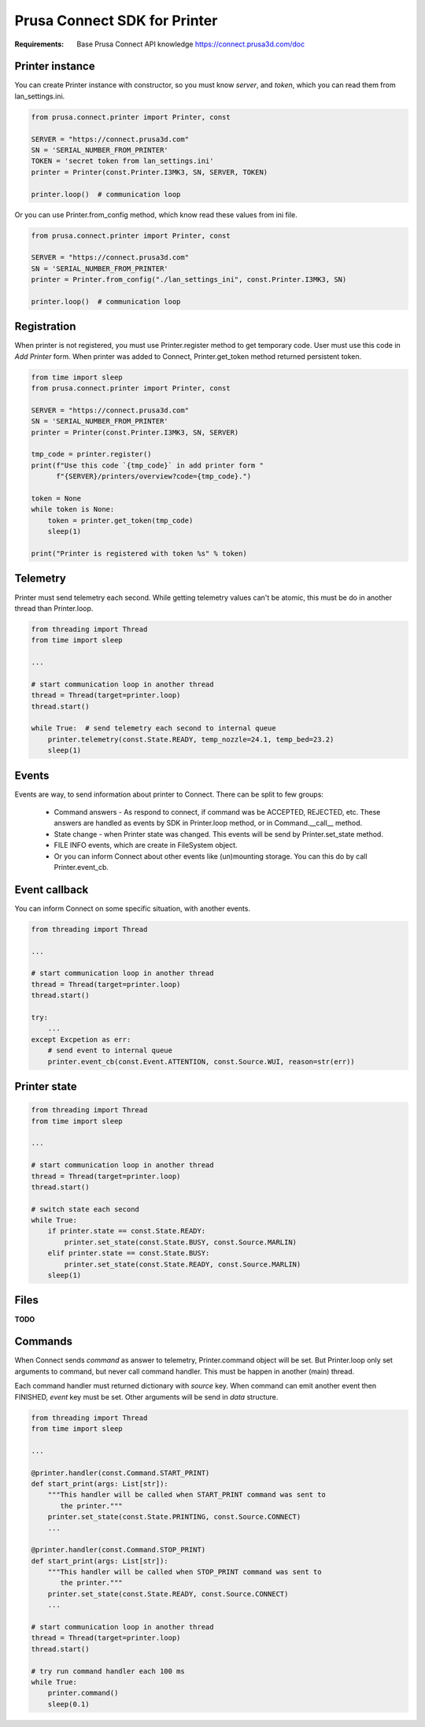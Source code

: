Prusa Connect SDK for Printer
=============================

:Requirements: Base Prusa Connect API knowledge https://connect.prusa3d.com/doc

Printer instance
----------------
You can create Printer instance with constructor, so you must know `server`,
and `token`, which you can read them from lan_settings.ini.

.. code:: python

    from prusa.connect.printer import Printer, const

    SERVER = "https://connect.prusa3d.com"
    SN = 'SERIAL_NUMBER_FROM_PRINTER'
    TOKEN = 'secret token from lan_settings.ini'
    printer = Printer(const.Printer.I3MK3, SN, SERVER, TOKEN)

    printer.loop()  # communication loop

Or you can use
Printer.from_config method, which know read these values from ini file.

.. code:: python

    from prusa.connect.printer import Printer, const

    SERVER = "https://connect.prusa3d.com"
    SN = 'SERIAL_NUMBER_FROM_PRINTER'
    printer = Printer.from_config("./lan_settings_ini", const.Printer.I3MK3, SN)

    printer.loop()  # communication loop


Registration
------------
When printer is not registered, you must use Printer.register method to
get temporary code. User must use this code in *Add Printer* form. When printer
was added to Connect, Printer.get_token method returned persistent token.

.. code:: python

    from time import sleep
    from prusa.connect.printer import Printer, const

    SERVER = "https://connect.prusa3d.com"
    SN = 'SERIAL_NUMBER_FROM_PRINTER'
    printer = Printer(const.Printer.I3MK3, SN, SERVER)

    tmp_code = printer.register()
    print(f"Use this code `{tmp_code}` in add printer form "
          f"{SERVER}/printers/overview?code={tmp_code}.")

    token = None
    while token is None:
        token = printer.get_token(tmp_code)
        sleep(1)

    print("Printer is registered with token %s" % token)

Telemetry
---------
Printer must send telemetry each second. While getting telemetry values
can't be atomic, this must be do in another thread than Printer.loop.

.. code:: python

    from threading import Thread
    from time import sleep

    ...

    # start communication loop in another thread
    thread = Thread(target=printer.loop)
    thread.start()

    while True:  # send telemetry each second to internal queue
        printer.telemetry(const.State.READY, temp_nozzle=24.1, temp_bed=23.2)
        sleep(1)


Events
------
Events are way, to send information about printer to Connect. There can be
split to few groups:

    * Command answers - As respond to connect, if command was be ACCEPTED,
      REJECTED, etc. These answers are handled as events by SDK in
      Printer.loop method, or in Command.__call__ method.
    * State change - when Printer state was changed. This events will be
      send by Printer.set_state method.
    * FILE INFO events, which are create in FileSystem object.
    * Or you can inform Connect about other events like (un)mounting storage.
      You can this do by call Printer.event_cb.

Event callback
--------------
You can inform Connect on some specific situation, with another events.

.. code:: python

    from threading import Thread

    ...

    # start communication loop in another thread
    thread = Thread(target=printer.loop)
    thread.start()

    try:
        ...
    except Excpetion as err:
        # send event to internal queue
        printer.event_cb(const.Event.ATTENTION, const.Source.WUI, reason=str(err))

Printer state
-------------

.. code:: python

    from threading import Thread
    from time import sleep

    ...

    # start communication loop in another thread
    thread = Thread(target=printer.loop)
    thread.start()

    # switch state each second
    while True:
        if printer.state == const.State.READY:
            printer.set_state(const.State.BUSY, const.Source.MARLIN)
        elif printer.state == const.State.BUSY:
            printer.set_state(const.State.READY, const.Source.MARLIN)
        sleep(1)

Files
-----
**TODO**

Commands
--------
When Connect sends *command* as answer to telemetry, Printer.command object
will be set. But Printer.loop only set arguments to command, but never call
command handler. This must be happen in another (main) thread.

Each command handler must returned dictionary with `source` key. When command
can emit another event then FINISHED, `event` key must be set. Other arguments
will be send in `data` structure.

.. code:: python

    from threading import Thread
    from time import sleep

    ...

    @printer.handler(const.Command.START_PRINT)
    def start_print(args: List[str]):
        """This handler will be called when START_PRINT command was sent to
           the printer."""
        printer.set_state(const.State.PRINTING, const.Source.CONNECT)
        ...

    @printer.handler(const.Command.STOP_PRINT)
    def start_print(args: List[str]):
        """This handler will be called when STOP_PRINT command was sent to
           the printer."""
        printer.set_state(const.State.READY, const.Source.CONNECT)
        ...

    # start communication loop in another thread
    thread = Thread(target=printer.loop)
    thread.start()

    # try run command handler each 100 ms
    while True:
        printer.command()
        sleep(0.1)
